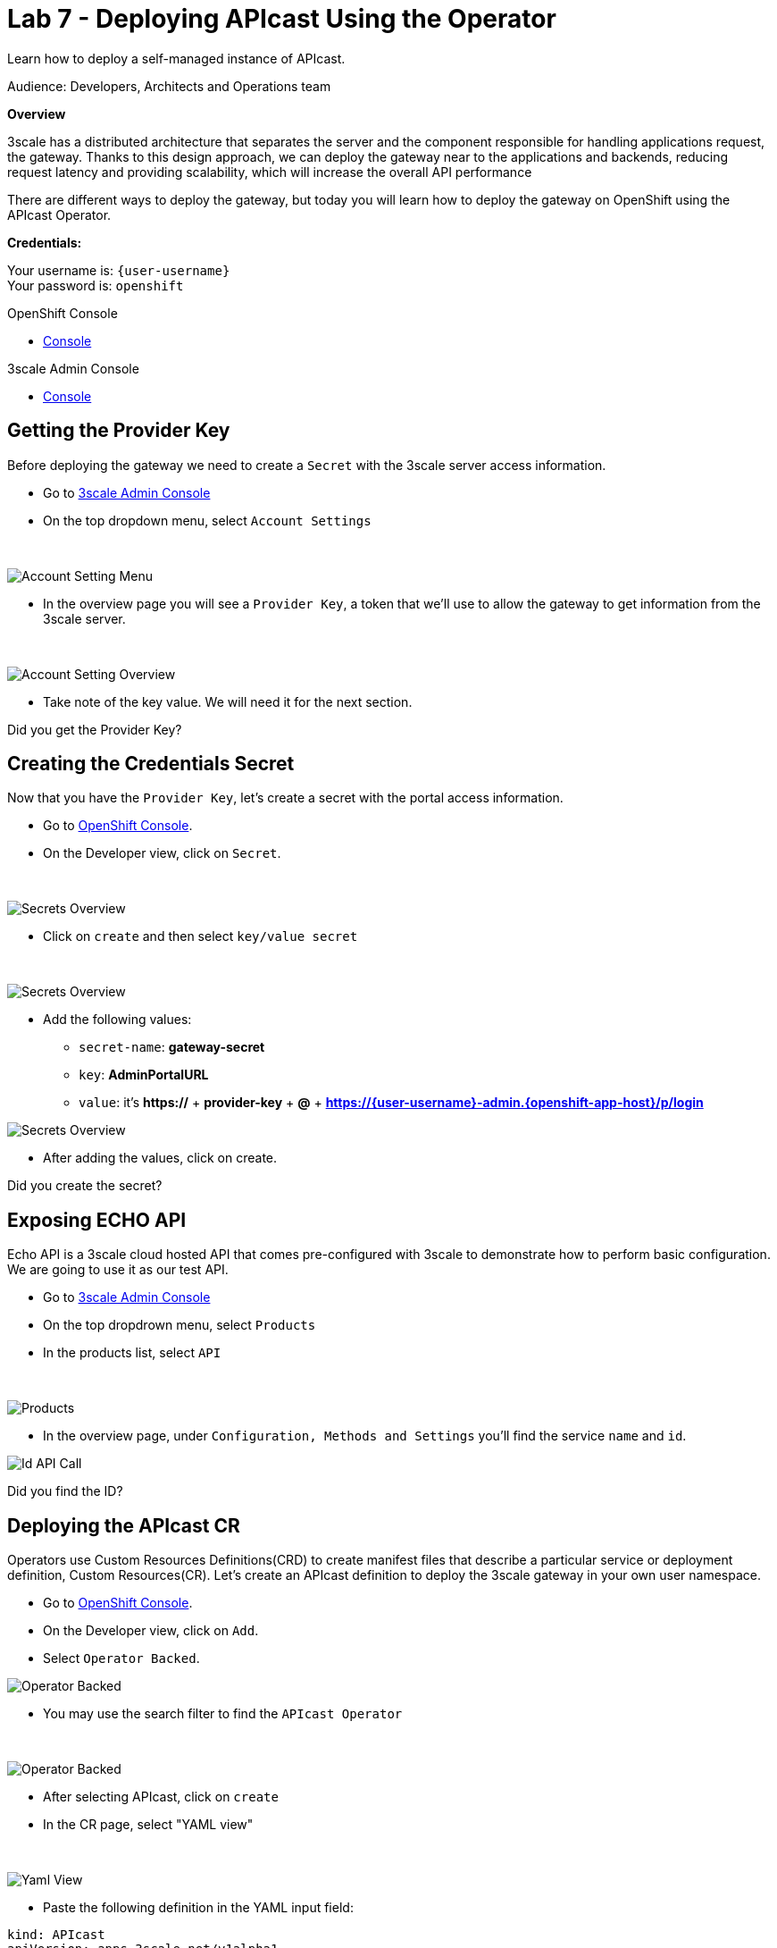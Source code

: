 :walkthrough: Deploying APIcast Using the Operator
:3scale-admin-url: https://{user-username}-admin.{openshift-app-host}/p/login
:3scale-gateway: stg-{user-username}.{openshift-app-host}
:openshift-url: {openshift-host}
:user-password: openshift

ifdef::env-github[]
endif::[]

[id='testing-web-app']
= Lab 7 - Deploying APIcast Using the Operator

Learn how to deploy a self-managed instance of APIcast.

Audience:  Developers, Architects and Operations team

*Overview*

3scale has a distributed architecture that separates the server and the component responsible for handling applications request, the gateway.
Thanks to this design approach, we can deploy the gateway near to the applications and backends, reducing request latency  and  providing scalability, which will increase the overall API performance

There are different ways to deploy the gateway, but today you will learn how to deploy the gateway on OpenShift using the APIcast Operator.

*Credentials:*

Your username is: `{user-username}` +
Your password is: `{user-password}`

[type=walkthroughResource]
.OpenShift Console
****
* link:{openshift-url}[Console, window="_blank"]
****

[type=walkthroughResource]
.3scale Admin Console
****
* link:{3scale-admin-url}[Console, window="_blank"]
****

[time=3]
[id="provider-key"]
== Getting the Provider Key

Before deploying the gateway we need to create a `Secret` with the 3scale server access information.

* Go to link:{3scale-admin-url}[3scale Admin Console, window="_blank"]
* On the top dropdown menu, select `Account Settings`

{empty} +

image::images/account-settings.png[Account Setting Menu, role="integr8ly-img-responsive"]

* In the overview page you will see a `Provider Key`, a token that we'll use to allow the gateway to get information from the 3scale server.

{empty} +

image::images/provider-key.png[Account Setting Overview, role="integr8ly-img-responsive"]

* Take note of the key value. We will need it for the next section.

[type=verification]
Did you get the Provider Key?


[time=3]
[id="secret"]
== Creating the Credentials Secret

Now that you have the `Provider Key`, let's create a secret with the portal access information.

* Go to link:{openshift-url}[OpenShift Console, window="_blank"].
* On the Developer view, click on `Secret`.

{empty} +

image::images/secrets.png[Secrets Overview, role="integr8ly-img-responsive"]


* Click on `create` and then select `key/value secret`

{empty} +

image::images/key-value.png[Secrets Overview, role="integr8ly-img-responsive"]

* Add the following values:
** `secret-name`: *gateway-secret*
** `key`: *AdminPortalURL*
** `value`: it's *https://* + *provider-key* + *@* + *{3scale-admin-url}*

image::images/secret-values.png[Secrets Overview, role="integr8ly-img-responsive"]

* After adding the values, click on create.

[type=verification]
Did you create the secret?

[time=3]
[id="secret"]
== Exposing ECHO API

Echo API is a 3scale cloud hosted API that comes pre-configured with 3scale to demonstrate how to perform basic configuration.
We are going to use it as our test API.

* Go to link:{3scale-admin-url}[3scale Admin Console, window="_blank"]
* On the top dropdrown menu, select `Products`
* In the products list, select `API`

{empty} +

image::images/product-view.png[Products, role="integr8ly-img-responsive"]

* In the overview page, under `Configuration, Methods and Settings` you'll find the service `name` and `id`.

image::images/id-api-call.png[Id API Call, role="integr8ly-img-responsive"]

[type=verification]
Did you find the ID?

[time=3]
[id="cr"]
== Deploying the APIcast CR

Operators use Custom Resources Definitions(CRD) to create manifest files that describe a particular service or deployment definition,
Custom Resources(CR). Let's create an APIcast definition to deploy the 3scale gateway in your own user namespace.

* Go to link:{openshift-url}[OpenShift Console, window="_blank"].
* On the Developer view, click on `Add`.
* Select `Operator Backed`.

image::images/add-operator.png[Operator Backed, role="integr8ly-img-responsive"]

* You may use the search filter to find the `APIcast Operator`

{empty} +

image::images/add-apicast.png[Operator Backed, role="integr8ly-img-responsive"]

* After selecting APIcast, click on `create`
* In the CR page, select "YAML view"

{empty} +

image::images/yaml-view.png[Yaml View, role="integr8ly-img-responsive"]

* Paste the following definition in the YAML input field:

[source,yaml,subs="attributes+", id="apicast-cr"]
----
kind: APIcast
apiVersion: apps.3scale.net/v1alpha1
metadata:
  name: stg-apicast
  namespace: {user-username}
spec:
  adminPortalCredentialsRef:
    name: gateway-secret
  configurationLoadMode: lazy
  deploymentEnvironment: staging
  enabledServices:
    - '3'
  exposedHost:
    host: {3scale-gateway}
    tls:
    - {}
  logLevel: debug
  replicas: 1
----

* Click on `Create`
* After the deployment in done you should be able to visualize the gateway pod and it's route

{empty} +

image::images/apicast-pod.png[Gateway Pod, role="integr8ly-img-responsive"]

[type=verification]
Did you deploy the gateway successfully?

[time=5]
[id="config-test"]
== Configuring the API and Testing

Before testing our gateway deployment we need to configure our API to exposed by the self-managed gateway.

* Go to link:{3scale-admin-url}[3scale Admin Console, window="_blank"]
* On the top dropdrown menu, select `Products`
* In the products list, select `API`
* In the `Integration` category, click on `Settings`
* Under `Deployments`, select `APIcast self-managed`
* Enter {3scale-gateway} as the `Staging Public Base URL`

{empty} +

image::images/self-managed.png[Gateway Settings, role="integr8ly-img-responsive"]

* Scroll down to the end of the page and click on `Update Product`
